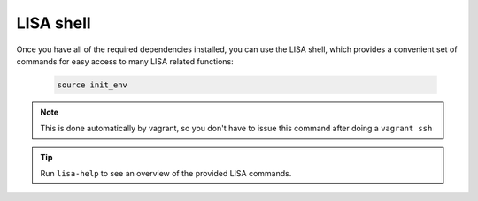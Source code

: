 **********
LISA shell
**********

.. TODO:: Have the shell manpage here

Once you have all of the required dependencies installed, you can use the LISA
shell, which provides a convenient set of commands for easy access to many LISA
related functions:

  .. code-block:: sh

     source init_env

.. note::

   This is done automatically by vagrant, so you don't have to issue this
   command after doing a ``vagrant ssh``

.. tip:: Run ``lisa-help`` to see an overview of the provided LISA commands.
